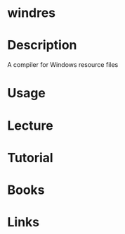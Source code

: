 #+TAGS: windres binutils


* windres
* Description
A compiler for Windows resource files
* Usage
* Lecture
* Tutorial
* Books
* Links
